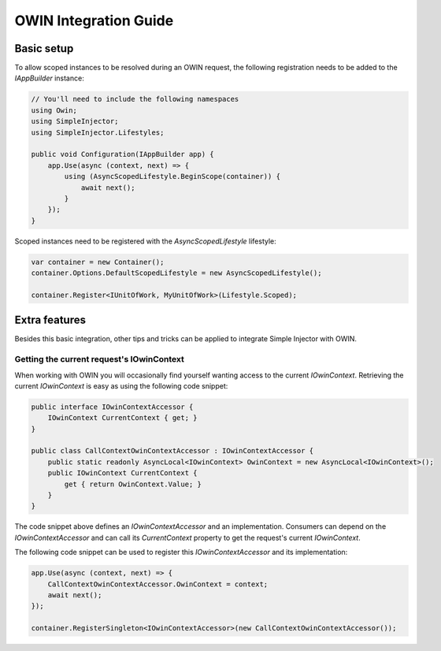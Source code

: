 ======================
OWIN Integration Guide
======================

.. _OWIN-basic-setup:
    
Basic setup
===========

To allow scoped instances to be resolved during an OWIN request, the following registration needs to be added to the *IAppBuilder* instance:

.. code-block:: c#

    // You'll need to include the following namespaces
    using Owin;
    using SimpleInjector;
    using SimpleInjector.Lifestyles;

    public void Configuration(IAppBuilder app) {
        app.Use(async (context, next) => {
            using (AsyncScopedLifestyle.BeginScope(container)) {
                await next();
            }
        });
    }

Scoped instances need to be registered with the `AsyncScopedLifestyle` lifestyle:

.. code-block:: c#

    var container = new Container();
    container.Options.DefaultScopedLifestyle = new AsyncScopedLifestyle();
    
    container.Register<IUnitOfWork, MyUnitOfWork>(Lifestyle.Scoped);
    
.. _OWIN-extra-features:    
    
Extra features
==============

Besides this basic integration, other tips and tricks can be applied to integrate Simple Injector with OWIN.

.. _Getting-the-current-requests-IOwinContext:

Getting the current request's IOwinContext
------------------------------------------

When working with OWIN you will occasionally find yourself wanting access to the current *IOwinContext*. Retrieving the current *IOwinContext* is easy as using the following code snippet:

.. code-block:: c#

    public interface IOwinContextAccessor {
        IOwinContext CurrentContext { get; }
    }
     
    public class CallContextOwinContextAccessor : IOwinContextAccessor {
        public static readonly AsyncLocal<IOwinContext> OwinContext = new AsyncLocal<IOwinContext>();
        public IOwinContext CurrentContext { 
            get { return OwinContext.Value; }
        }
    }

The code snippet above defines an *IOwinContextAccessor* and an implementation. Consumers can depend on the *IOwinContextAccessor* and can call its *CurrentContext* property to get the request's current *IOwinContext*.

The following code snippet can be used to register this *IOwinContextAccessor* and its implementation:
    
.. code-block:: c#

    app.Use(async (context, next) => {
        CallContextOwinContextAccessor.OwinContext = context;
        await next();
    });
    
    container.RegisterSingleton<IOwinContextAccessor>(new CallContextOwinContextAccessor());

